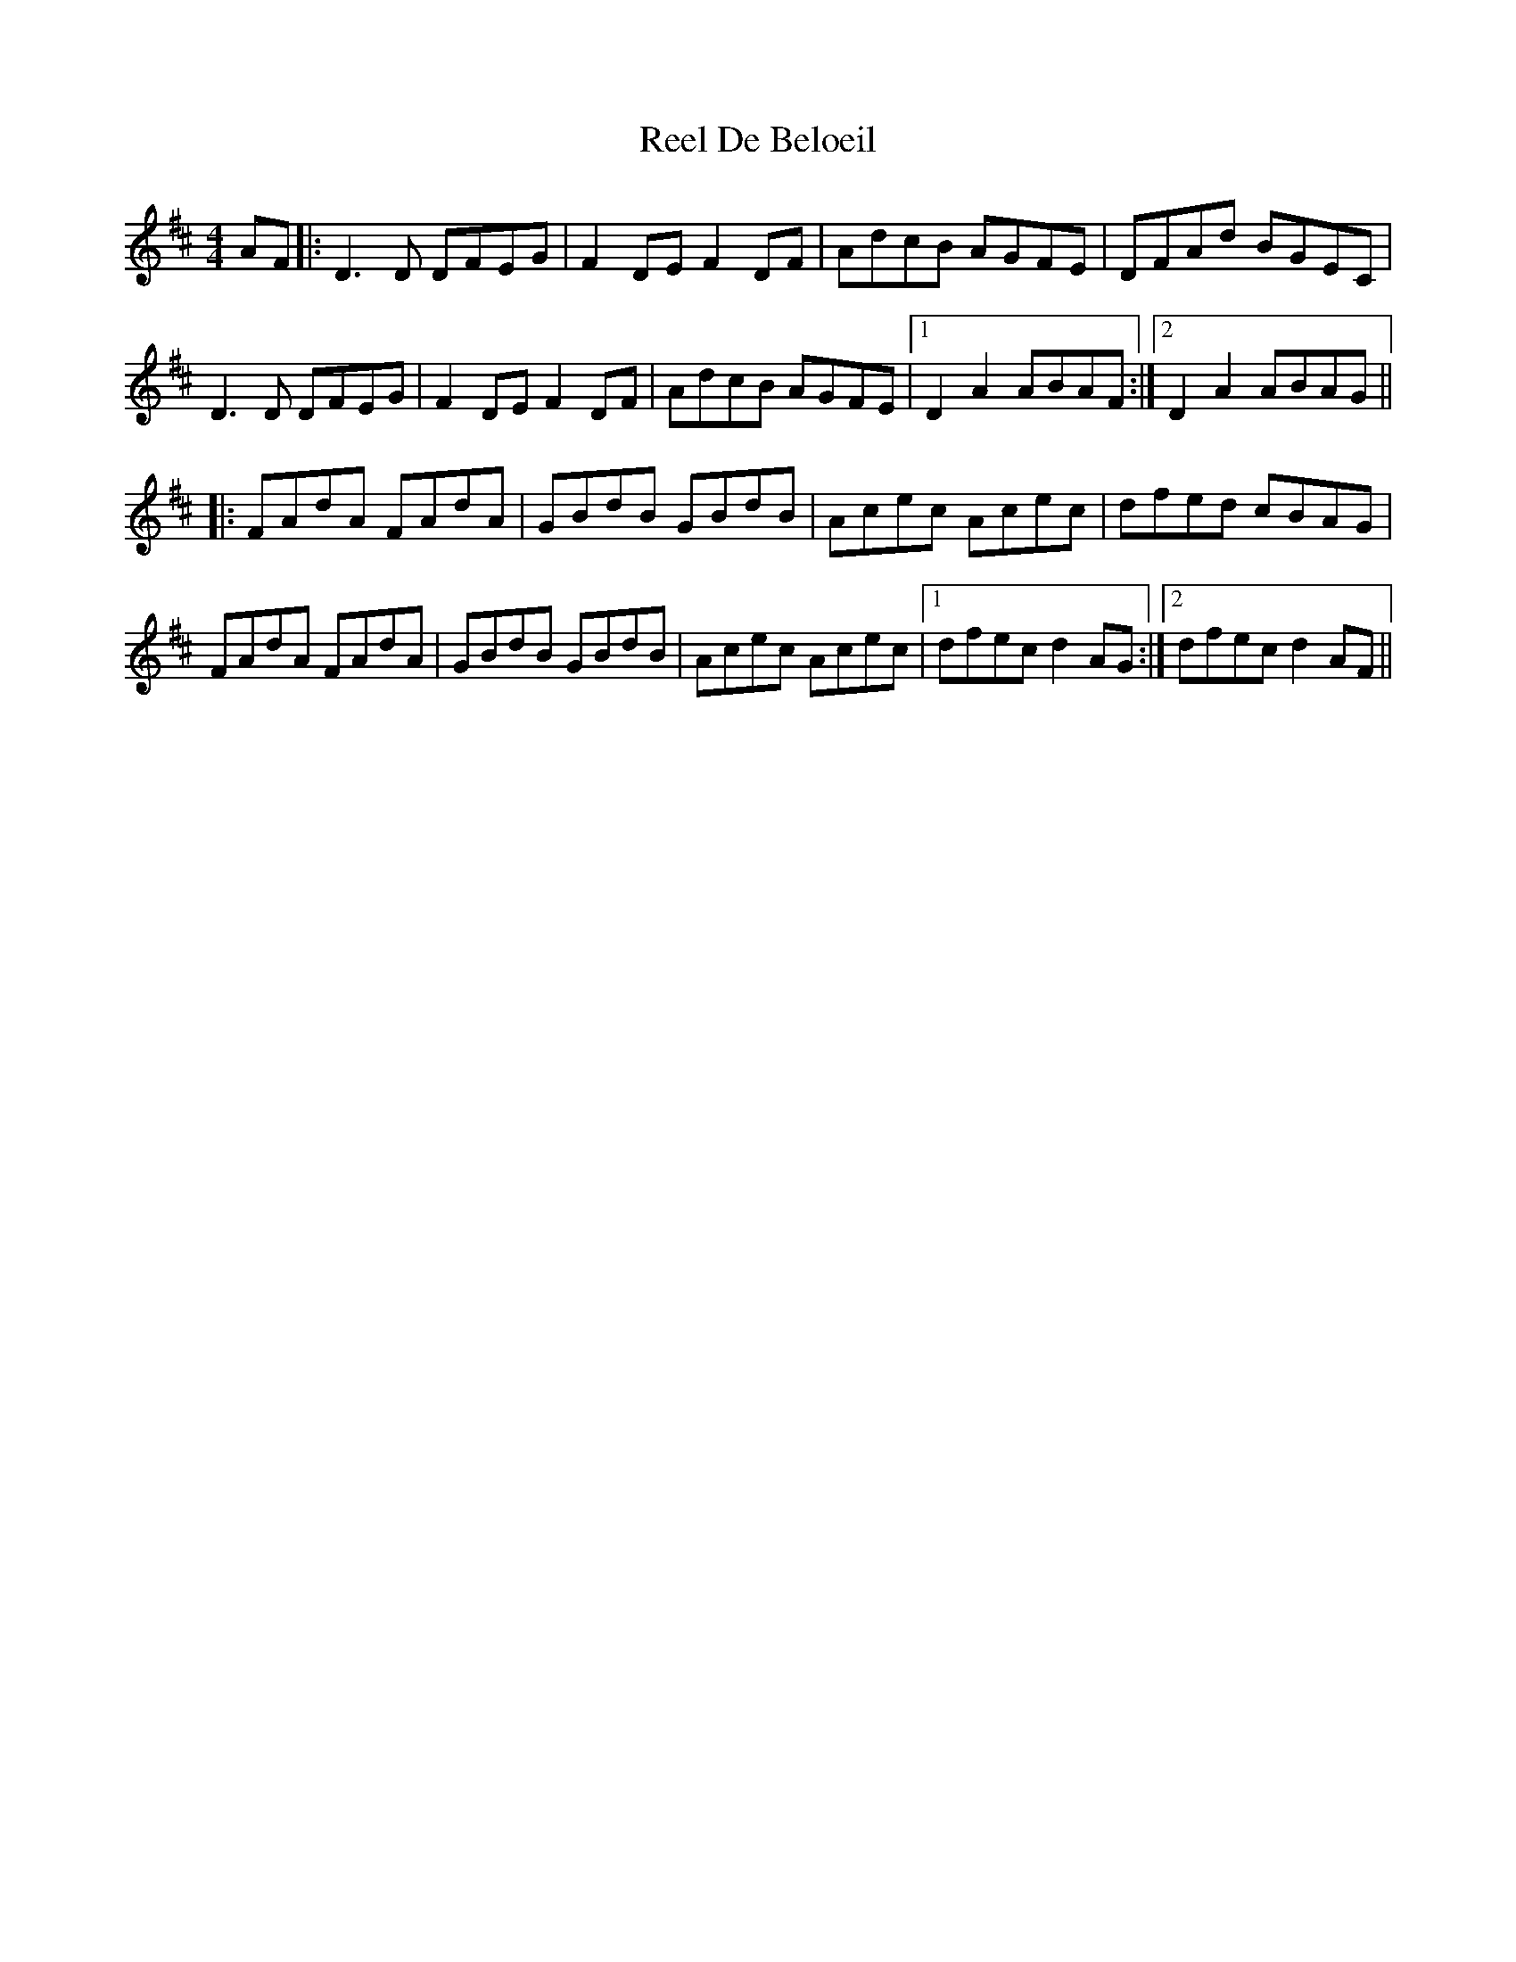 X: 34029
T: Reel De Beloeil
R: reel
M: 4/4
K: Dmajor
AF|:D3D DFEG|F2DE F2DF|AdcB AGFE|DFAd BGEC|
D3D DFEG|F2DE F2DF|AdcB AGFE|1 D2A2 ABAF :|2 D2A2 ABAG||
|:FAdA FAdA|GBdB GBdB|Acec Acec|dfed cBAG|
FAdA FAdA|GBdB GBdB|Acec Acec|1 dfec d2AG :|2 dfec d2AF||

